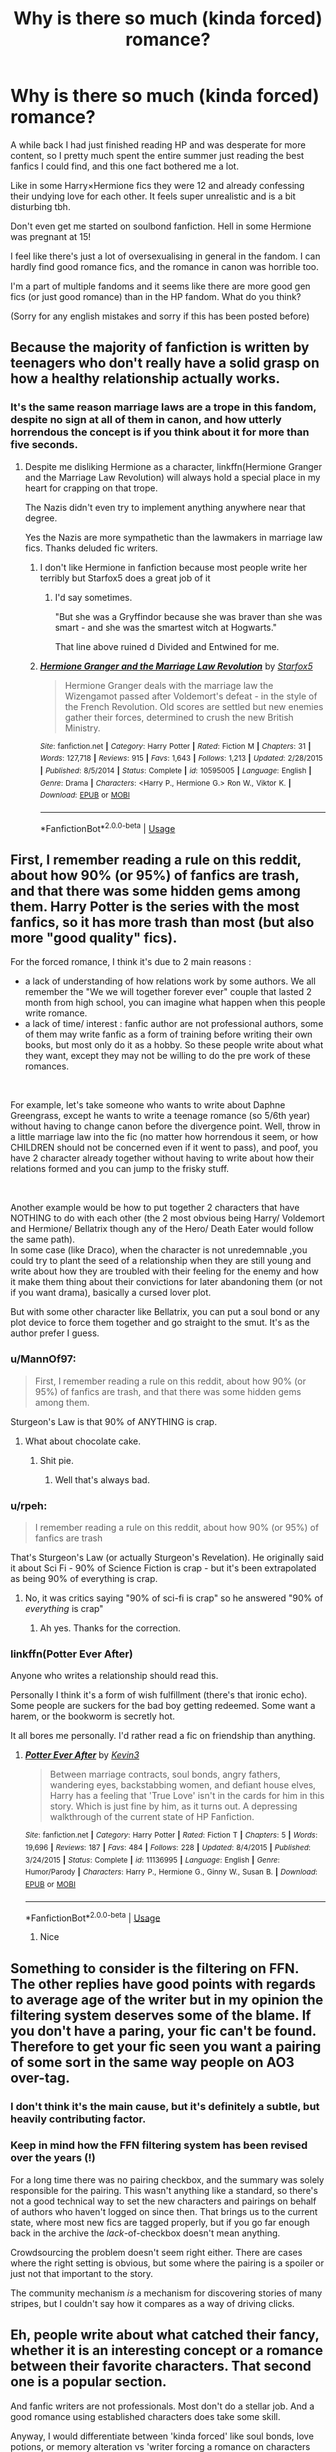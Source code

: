 #+TITLE: Why is there so much (kinda forced) romance?

* Why is there so much (kinda forced) romance?
:PROPERTIES:
:Author: whitechocokitkat
:Score: 36
:DateUnix: 1561362269.0
:DateShort: 2019-Jun-24
:FlairText: Discussion
:END:
A while back I had just finished reading HP and was desperate for more content, so I pretty much spent the entire summer just reading the best fanfics I could find, and this one fact bothered me a lot.

Like in some Harry×Hermione fics they were 12 and already confessing their undying love for each other. It feels super unrealistic and is a bit disturbing tbh.

Don't even get me started on soulbond fanfiction. Hell in some Hermione was pregnant at 15!

I feel like there's just a lot of oversexualising in general in the fandom. I can hardly find good romance fics, and the romance in canon was horrible too.

I'm a part of multiple fandoms and it seems like there are more good gen fics (or just good romance) than in the HP fandom. What do you think?

(Sorry for any english mistakes and sorry if this has been posted before)


** Because the majority of fanfiction is written by teenagers who don't really have a solid grasp on how a healthy relationship actually works.
:PROPERTIES:
:Author: Slightly_Too_Heavy
:Score: 52
:DateUnix: 1561362783.0
:DateShort: 2019-Jun-24
:END:

*** It's the same reason marriage laws are a trope in this fandom, despite no sign at all of them in canon, and how utterly horrendous the concept is if you think about it for more than five seconds.
:PROPERTIES:
:Author: Slightly_Too_Heavy
:Score: 31
:DateUnix: 1561363147.0
:DateShort: 2019-Jun-24
:END:

**** Despite me disliking Hermione as a character, linkffn(Hermione Granger and the Marriage Law Revolution) will always hold a special place in my heart for crapping on that trope.

The Nazis didn't even try to implement anything anywhere near that degree.

Yes the Nazis are more sympathetic than the lawmakers in marriage law fics. Thanks deluded fic writers.
:PROPERTIES:
:Score: 12
:DateUnix: 1561367722.0
:DateShort: 2019-Jun-24
:END:

***** I don't like Hermione in fanfiction because most people write her terribly but Starfox5 does a great job of it
:PROPERTIES:
:Author: machjacob51141
:Score: 6
:DateUnix: 1561386861.0
:DateShort: 2019-Jun-24
:END:

****** I'd say sometimes.

"But she was a Gryffindor because she was braver than she was smart - and she was the smartest witch at Hogwarts."

That line above ruined d Divided and Entwined for me.
:PROPERTIES:
:Score: 11
:DateUnix: 1561389057.0
:DateShort: 2019-Jun-24
:END:


***** [[https://www.fanfiction.net/s/10595005/1/][*/Hermione Granger and the Marriage Law Revolution/*]] by [[https://www.fanfiction.net/u/2548648/Starfox5][/Starfox5/]]

#+begin_quote
  Hermione Granger deals with the marriage law the Wizengamot passed after Voldemort's defeat - in the style of the French Revolution. Old scores are settled but new enemies gather their forces, determined to crush the new British Ministry.
#+end_quote

^{/Site/:} ^{fanfiction.net} ^{*|*} ^{/Category/:} ^{Harry} ^{Potter} ^{*|*} ^{/Rated/:} ^{Fiction} ^{M} ^{*|*} ^{/Chapters/:} ^{31} ^{*|*} ^{/Words/:} ^{127,718} ^{*|*} ^{/Reviews/:} ^{915} ^{*|*} ^{/Favs/:} ^{1,643} ^{*|*} ^{/Follows/:} ^{1,213} ^{*|*} ^{/Updated/:} ^{2/28/2015} ^{*|*} ^{/Published/:} ^{8/5/2014} ^{*|*} ^{/Status/:} ^{Complete} ^{*|*} ^{/id/:} ^{10595005} ^{*|*} ^{/Language/:} ^{English} ^{*|*} ^{/Genre/:} ^{Drama} ^{*|*} ^{/Characters/:} ^{<Harry} ^{P.,} ^{Hermione} ^{G.>} ^{Ron} ^{W.,} ^{Viktor} ^{K.} ^{*|*} ^{/Download/:} ^{[[http://www.ff2ebook.com/old/ffn-bot/index.php?id=10595005&source=ff&filetype=epub][EPUB]]} ^{or} ^{[[http://www.ff2ebook.com/old/ffn-bot/index.php?id=10595005&source=ff&filetype=mobi][MOBI]]}

--------------

*FanfictionBot*^{2.0.0-beta} | [[https://github.com/tusing/reddit-ffn-bot/wiki/Usage][Usage]]
:PROPERTIES:
:Author: FanfictionBot
:Score: 1
:DateUnix: 1561367734.0
:DateShort: 2019-Jun-24
:END:


** First, I remember reading a rule on this reddit, about how 90% (or 95%) of fanfics are trash, and that there was some hidden gems among them. Harry Potter is the series with the most fanfics, so it has more trash than most (but also more "good quality" fics).

For the forced romance, I think it's due to 2 main reasons :

- a lack of understanding of how relations work by some authors. We all remember the "We we will together forever ever" couple that lasted 2 month from high school, you can imagine what happen when this people write romance.
- a lack of time/ interest : fanfic author are not professional authors, some of them may write fanfic as a form of training before writing their own books, but most only do it as a hobby. So these people write about what they want, except they may not be willing to do the pre work of these romances.

​

For example, let's take someone who wants to write about Daphne Greengrass, except he wants to write a teenage romance (so 5/6th year) without having to change canon before the divergence point. Well, throw in a little marriage law into the fic (no matter how horrendous it seem, or how CHILDREN should not be concerned even if it went to pass), and poof, you have 2 character already together without having to write about how their relations formed and you can jump to the frisky stuff.

​

Another example would be how to put together 2 characters that have NOTHING to do with each other (the 2 most obvious being Harry/ Voldemort and Hermione/ Bellatrix though any of the Hero/ Death Eater would follow the same path).\\
In some case (like Draco), when the character is not unredemnable ,you could try to plant the seed of a relationship when they are still young and write about how they are troubled with their feeling for the enemy and how it make them thing about their convictions for later abandoning them (or not if you want drama), basically a cursed lover plot.

But with some other character like Bellatrix, you can put a soul bond or any plot device to force them together and go straight to the smut. It's as the author prefer I guess.
:PROPERTIES:
:Author: PlusMortgage
:Score: 16
:DateUnix: 1561365895.0
:DateShort: 2019-Jun-24
:END:

*** u/MannOf97:
#+begin_quote
  First, I remember reading a rule on this reddit, about how 90% (or 95%) of fanfics are trash, and that there was some hidden gems among them.
#+end_quote

Sturgeon's Law is that 90% of ANYTHING is crap.
:PROPERTIES:
:Author: MannOf97
:Score: 10
:DateUnix: 1561375781.0
:DateShort: 2019-Jun-24
:END:

**** What about chocolate cake.
:PROPERTIES:
:Author: Luftenwaffe
:Score: 3
:DateUnix: 1561401109.0
:DateShort: 2019-Jun-24
:END:

***** Shit pie.
:PROPERTIES:
:Author: MannOf97
:Score: 3
:DateUnix: 1561402342.0
:DateShort: 2019-Jun-24
:END:

****** Well that's always bad.
:PROPERTIES:
:Author: Luftenwaffe
:Score: 1
:DateUnix: 1561403909.0
:DateShort: 2019-Jun-24
:END:


*** u/rpeh:
#+begin_quote
  I remember reading a rule on this reddit, about how 90% (or 95%) of fanfics are trash
#+end_quote

That's Sturgeon's Law (or actually Sturgeon's Revelation). He originally said it about Sci Fi - 90% of Science Fiction is crap - but it's been extrapolated as being 90% of everything is crap.
:PROPERTIES:
:Author: rpeh
:Score: 5
:DateUnix: 1561371093.0
:DateShort: 2019-Jun-24
:END:

**** No, it was critics saying "90% of sci-fi is crap" so he answered "90% of /everything/ is crap"
:PROPERTIES:
:Author: Murphy540
:Score: 14
:DateUnix: 1561372411.0
:DateShort: 2019-Jun-24
:END:

***** Ah yes. Thanks for the correction.
:PROPERTIES:
:Author: rpeh
:Score: 3
:DateUnix: 1561373108.0
:DateShort: 2019-Jun-24
:END:


*** linkffn(Potter Ever After)

Anyone who writes a relationship should read this.

Personally I think it's a form of wish fulfillment (there's that ironic echo). Some people are suckers for the bad boy getting redeemed. Some want a harem, or the bookworm is secretly hot.

It all bores me personally. I'd rather read a fic on friendship than anything.
:PROPERTIES:
:Score: 6
:DateUnix: 1561367304.0
:DateShort: 2019-Jun-24
:END:

**** [[https://www.fanfiction.net/s/11136995/1/][*/Potter Ever After/*]] by [[https://www.fanfiction.net/u/279988/Kevin3][/Kevin3/]]

#+begin_quote
  Between marriage contracts, soul bonds, angry fathers, wandering eyes, backstabbing women, and defiant house elves, Harry has a feeling that 'True Love' isn't in the cards for him in this story. Which is just fine by him, as it turns out. A depressing walkthrough of the current state of HP Fanfiction.
#+end_quote

^{/Site/:} ^{fanfiction.net} ^{*|*} ^{/Category/:} ^{Harry} ^{Potter} ^{*|*} ^{/Rated/:} ^{Fiction} ^{T} ^{*|*} ^{/Chapters/:} ^{5} ^{*|*} ^{/Words/:} ^{19,696} ^{*|*} ^{/Reviews/:} ^{187} ^{*|*} ^{/Favs/:} ^{484} ^{*|*} ^{/Follows/:} ^{228} ^{*|*} ^{/Updated/:} ^{8/4/2015} ^{*|*} ^{/Published/:} ^{3/24/2015} ^{*|*} ^{/Status/:} ^{Complete} ^{*|*} ^{/id/:} ^{11136995} ^{*|*} ^{/Language/:} ^{English} ^{*|*} ^{/Genre/:} ^{Humor/Parody} ^{*|*} ^{/Characters/:} ^{Harry} ^{P.,} ^{Hermione} ^{G.,} ^{Ginny} ^{W.,} ^{Susan} ^{B.} ^{*|*} ^{/Download/:} ^{[[http://www.ff2ebook.com/old/ffn-bot/index.php?id=11136995&source=ff&filetype=epub][EPUB]]} ^{or} ^{[[http://www.ff2ebook.com/old/ffn-bot/index.php?id=11136995&source=ff&filetype=mobi][MOBI]]}

--------------

*FanfictionBot*^{2.0.0-beta} | [[https://github.com/tusing/reddit-ffn-bot/wiki/Usage][Usage]]
:PROPERTIES:
:Author: FanfictionBot
:Score: 2
:DateUnix: 1561367329.0
:DateShort: 2019-Jun-24
:END:

***** Nice
:PROPERTIES:
:Author: LeEpicRedditor69
:Score: 0
:DateUnix: 1561367337.0
:DateShort: 2019-Jun-24
:END:


** Something to consider is the filtering on FFN. The other replies have good points with regards to average age of the writer but in my opinion the filtering system deserves some of the blame. If you don't have a paring, your fic can't be found. Therefore to get your fic seen you want a pairing of some sort in the same way people on AO3 over-tag.
:PROPERTIES:
:Author: herO_wraith
:Score: 11
:DateUnix: 1561365373.0
:DateShort: 2019-Jun-24
:END:

*** I don't think it's the main cause, but it's definitely a subtle, but heavily contributing factor.
:PROPERTIES:
:Score: 5
:DateUnix: 1561367352.0
:DateShort: 2019-Jun-24
:END:


*** Keep in mind how the FFN filtering system has been revised over the years (!)

For a long time there was no pairing checkbox, and the summary was solely responsible for the pairing. This wasn't anything like a standard, so there's not a good technical way to set the new characters and pairings on behalf of authors who haven't logged on since then. That brings us to the current state, where most new fics are tagged properly, but if you go far enough back in the archive the /lack/-of-checkbox doesn't mean anything.

Crowdsourcing the problem doesn't seem right either. There are cases where the right setting is obvious, but some where the pairing is a spoiler or just not that important to the story.

The community mechanism /is/ a mechanism for discovering stories of many stripes, but I couldn't say how it compares as a way of driving clicks.
:PROPERTIES:
:Author: adgnatum
:Score: 4
:DateUnix: 1561391388.0
:DateShort: 2019-Jun-24
:END:


** Eh, people write about what catched their fancy, whether it is an interesting concept or a romance between their favorite characters. That second one is a popular section.

And fanfic writers are not professionals. Most don't do a stellar job. And a good romance using established characters does take some skill.

Anyway, I would differentiate between 'kinda forced' like soul bonds, love potions, or memory alteration vs 'writer forcing a romance on characters who don't pair'. Two veeeeeery different things
:PROPERTIES:
:Author: StarDolph
:Score: 14
:DateUnix: 1561363109.0
:DateShort: 2019-Jun-24
:END:

*** I want someone to write an AU with those elements... but with nonmagical versions so people think of the implications.
:PROPERTIES:
:Score: 1
:DateUnix: 1561367429.0
:DateShort: 2019-Jun-24
:END:

**** I've always assumed the lack of implications was the attractive (and interesting) part. If you lived in a world where you could magically control feeling, what is the ethics of that?

What about the difference between "real feelings are still there but potion keeps a replacement overlayed on it" vs "magic actually changes what you feel permanently"

What are the implications of self medication (if you have the (pretty common) "You are a good girl, we are good friends, and I don't want to crush your feelings, but I just don't find you sexually interesting", and there is now an option of modifying your feelings rather than giving a rejection)

There was an earlier thread talking about mind wipes and how that is **** insane to consider it a casual thing.
:PROPERTIES:
:Author: StarDolph
:Score: 5
:DateUnix: 1561387774.0
:DateShort: 2019-Jun-24
:END:

***** I think it's not the lack, more that people don't think about it. Canon has love potions as the reason Voldemort was born.

Most fic authors who write soul bond or marriage law fics are deluded romantics.
:PROPERTIES:
:Score: 3
:DateUnix: 1561389142.0
:DateShort: 2019-Jun-24
:END:


** I think a lot of it is due to writers (and reviewers) being in a hurry.

If you're setting out to write a story of how Harry meets Hermione (purely by way of example) on the train, gradually fall in love and live happily together ever after, you've got about three years to get through before they're of an age where any kind of sensible relationship is likely, and five before they're at the age of consent in the UK. Plus then two more before we can talk about it on Reddit. 🙄

Rather than put in the graft to fill those years up with interesting stuff, a lot of stories simply cram in loads of stuff about destiny and blushing and hands brushing against each other and then just go for the sex when they run out of things to say. Plus you often get reviewers pushing the author to move faster. It's one reason why stories about pairings and nothing else aren't worth the bandwidth they consume.

There's a reason why JKR didn't have any romance stuff in canon before book four.
:PROPERTIES:
:Author: rpeh
:Score: 9
:DateUnix: 1561372052.0
:DateShort: 2019-Jun-24
:END:

*** Yea this is definetly a valid reason. It's a problem with a lot of HP fics. A lot of them aren't even finished past like year 3. You have to be really dedicated and have lots of time to make an AU that covers the entire series will all 7 years at Hogwarts.

My biggest problem is that the parents never end up saying anything and just kinda acept it.
:PROPERTIES:
:Author: whitechocokitkat
:Score: 3
:DateUnix: 1561385063.0
:DateShort: 2019-Jun-24
:END:


*** Ok, wait a minute. Kids get in romantic relationships when they are twelve years old. By that age they aren't children anymore - they are going through puberty, getting bombarded by hormones and hit by an awakening sexuality. Most kids that age aren't yet having sex (let alone getting into life-long marriages with The One True Love), but kissing and desire are happening at that point.

If anything, Rowling slowed Harry's puberty. I'd say Stranger Things, specially during season 2, did it right.
:PROPERTIES:
:Author: juanml82
:Score: 2
:DateUnix: 1561395370.0
:DateShort: 2019-Jun-24
:END:


** FFN and Ao3 have separate ways to specify in metadata what 'era' contains the events of a story, but I think we could get a more interesting answer to your question with a breakdown by individual book(s) covered. Or year(s), but this is complicated by authors who 'move the entire plot forward in time'.

The earlier books hooked the world on the series. There's a large possibility space, the principle characters aren't busy fighting something like a war, and the tone is rather light. This influences which books people remember best and where they want to set their stores. When else to a story that completely ignores the thread of Voldemort? (Although many do even in stories set vaguely after year four.) But to write a romance, they work with the characters they have...

Some stores are entirely made of their romance, and others have something else going on. Canon put very little weight on the romance, which also provided a lot of fuel for the community to write about 'romance'. One way to think about writing is to notice how many different things are being advanced at once by a scene. In some of the stories you mention, the number of things is not always /more than zero/. The words are just /there/.

(Of course, this criticism works for stories set after Hogwarts too. If the focus is still the main characters in an established relationship settling down and starting a family, that's... not what I want to read.)

Fortunately for us, there are a good number of fanfics, some but not all matching the original's 'flavor', that don't have the failure modes you've described. Some of them are completely free of romance, others hint at the beginning of one, and a good number develop a romantic relationship.

They're just hard to find. Ah, well.
:PROPERTIES:
:Author: adgnatum
:Score: 4
:DateUnix: 1561393734.0
:DateShort: 2019-Jun-24
:END:


** Does anyone else enjoy reading these sorts of fics because it makes you sorta melancholy about how stupid you were as a teenager?
:PROPERTIES:
:Author: BernotAndJakob
:Score: 2
:DateUnix: 1561369032.0
:DateShort: 2019-Jun-24
:END:

